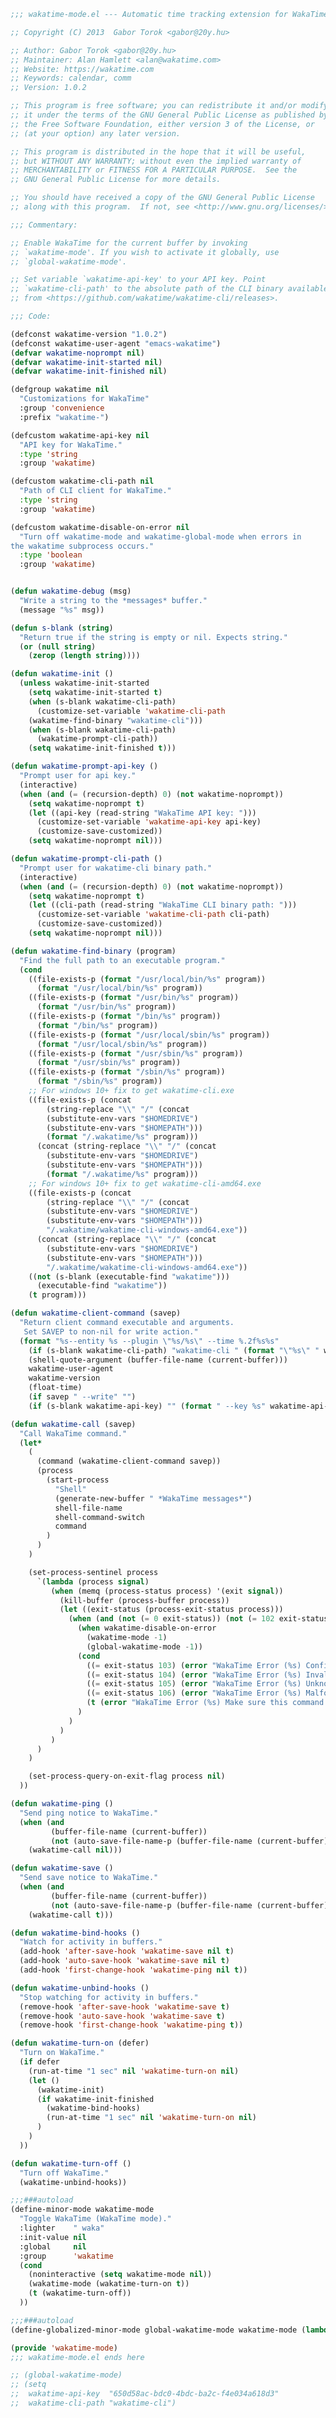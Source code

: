 #+BEGIN_SRC emacs-lisp
  ;;; wakatime-mode.el --- Automatic time tracking extension for WakaTime

  ;; Copyright (C) 2013  Gabor Torok <gabor@20y.hu>

  ;; Author: Gabor Torok <gabor@20y.hu>
  ;; Maintainer: Alan Hamlett <alan@wakatime.com>
  ;; Website: https://wakatime.com
  ;; Keywords: calendar, comm
  ;; Version: 1.0.2

  ;; This program is free software; you can redistribute it and/or modify
  ;; it under the terms of the GNU General Public License as published by
  ;; the Free Software Foundation, either version 3 of the License, or
  ;; (at your option) any later version.

  ;; This program is distributed in the hope that it will be useful,
  ;; but WITHOUT ANY WARRANTY; without even the implied warranty of
  ;; MERCHANTABILITY or FITNESS FOR A PARTICULAR PURPOSE.  See the
  ;; GNU General Public License for more details.

  ;; You should have received a copy of the GNU General Public License
  ;; along with this program.  If not, see <http://www.gnu.org/licenses/>.

  ;;; Commentary:

  ;; Enable WakaTime for the current buffer by invoking
  ;; `wakatime-mode'. If you wish to activate it globally, use
  ;; `global-wakatime-mode'.

  ;; Set variable `wakatime-api-key' to your API key. Point
  ;; `wakatime-cli-path' to the absolute path of the CLI binary available
  ;; from <https://github.com/wakatime/wakatime-cli/releases>.

  ;;; Code:

  (defconst wakatime-version "1.0.2")
  (defconst wakatime-user-agent "emacs-wakatime")
  (defvar wakatime-noprompt nil)
  (defvar wakatime-init-started nil)
  (defvar wakatime-init-finished nil)

  (defgroup wakatime nil
    "Customizations for WakaTime"
    :group 'convenience
    :prefix "wakatime-")

  (defcustom wakatime-api-key nil
    "API key for WakaTime."
    :type 'string
    :group 'wakatime)

  (defcustom wakatime-cli-path nil
    "Path of CLI client for WakaTime."
    :type 'string
    :group 'wakatime)

  (defcustom wakatime-disable-on-error nil
    "Turn off wakatime-mode and wakatime-global-mode when errors in
  the wakatime subprocess occurs."
    :type 'boolean
    :group 'wakatime)


  (defun wakatime-debug (msg)
    "Write a string to the *messages* buffer."
    (message "%s" msg))

  (defun s-blank (string)
    "Return true if the string is empty or nil. Expects string."
    (or (null string)
      (zerop (length string))))

  (defun wakatime-init ()
    (unless wakatime-init-started
      (setq wakatime-init-started t)
      (when (s-blank wakatime-cli-path)
        (customize-set-variable 'wakatime-cli-path
      (wakatime-find-binary "wakatime-cli")))
      (when (s-blank wakatime-cli-path)
        (wakatime-prompt-cli-path))
      (setq wakatime-init-finished t)))

  (defun wakatime-prompt-api-key ()
    "Prompt user for api key."
    (interactive)
    (when (and (= (recursion-depth) 0) (not wakatime-noprompt))
      (setq wakatime-noprompt t)
      (let ((api-key (read-string "WakaTime API key: ")))
        (customize-set-variable 'wakatime-api-key api-key)
        (customize-save-customized))
      (setq wakatime-noprompt nil)))

  (defun wakatime-prompt-cli-path ()
    "Prompt user for wakatime-cli binary path."
    (interactive)
    (when (and (= (recursion-depth) 0) (not wakatime-noprompt))
      (setq wakatime-noprompt t)
      (let ((cli-path (read-string "WakaTime CLI binary path: ")))
        (customize-set-variable 'wakatime-cli-path cli-path)
        (customize-save-customized))
      (setq wakatime-noprompt nil)))

  (defun wakatime-find-binary (program)
    "Find the full path to an executable program."
    (cond
      ((file-exists-p (format "/usr/local/bin/%s" program))
        (format "/usr/local/bin/%s" program))
      ((file-exists-p (format "/usr/bin/%s" program))
        (format "/usr/bin/%s" program))
      ((file-exists-p (format "/bin/%s" program))
        (format "/bin/%s" program))
      ((file-exists-p (format "/usr/local/sbin/%s" program))
        (format "/usr/local/sbin/%s" program))
      ((file-exists-p (format "/usr/sbin/%s" program))
        (format "/usr/sbin/%s" program))
      ((file-exists-p (format "/sbin/%s" program))
        (format "/sbin/%s" program))
      ;; For windows 10+ fix to get wakatime-cli.exe
      ((file-exists-p (concat
          (string-replace "\\" "/" (concat
          (substitute-env-vars "$HOMEDRIVE")
          (substitute-env-vars "$HOMEPATH")))
          (format "/.wakatime/%s" program)))
        (concat (string-replace "\\" "/" (concat
          (substitute-env-vars "$HOMEDRIVE")
          (substitute-env-vars "$HOMEPATH")))
          (format "/.wakatime/%s" program)))
      ;; For windows 10+ fix to get wakatime-cli-amd64.exe
      ((file-exists-p (concat
          (string-replace "\\" "/" (concat
          (substitute-env-vars "$HOMEDRIVE")
          (substitute-env-vars "$HOMEPATH")))
          "/.wakatime/wakatime-cli-windows-amd64.exe"))
        (concat (string-replace "\\" "/" (concat
          (substitute-env-vars "$HOMEDRIVE")
          (substitute-env-vars "$HOMEPATH")))
          "/.wakatime/wakatime-cli-windows-amd64.exe"))
      ((not (s-blank (executable-find "wakatime")))
        (executable-find "wakatime"))
      (t program)))

  (defun wakatime-client-command (savep)
    "Return client command executable and arguments.
     Set SAVEP to non-nil for write action."
    (format "%s--entity %s --plugin \"%s/%s\" --time %.2f%s%s"
      (if (s-blank wakatime-cli-path) "wakatime-cli " (format "\"%s\" " wakatime-cli-path))
      (shell-quote-argument (buffer-file-name (current-buffer)))
      wakatime-user-agent
      wakatime-version
      (float-time)
      (if savep " --write" "")
      (if (s-blank wakatime-api-key) "" (format " --key %s" wakatime-api-key))))

  (defun wakatime-call (savep)
    "Call WakaTime command."
    (let*
      (
        (command (wakatime-client-command savep))
        (process
          (start-process
            "Shell"
            (generate-new-buffer " *WakaTime messages*")
            shell-file-name
            shell-command-switch
            command
          )
        )
      )

      (set-process-sentinel process
        `(lambda (process signal)
           (when (memq (process-status process) '(exit signal))
             (kill-buffer (process-buffer process))
             (let ((exit-status (process-exit-status process)))
               (when (and (not (= 0 exit-status)) (not (= 102 exit-status)))
                 (when wakatime-disable-on-error
                   (wakatime-mode -1)
                   (global-wakatime-mode -1))
                 (cond
                   ((= exit-status 103) (error "WakaTime Error (%s) Config file parse error. Check your ~/.wakatime.cfg file." exit-status))
                   ((= exit-status 104) (error "WakaTime Error (%s) Invalid API Key. Set your api key with: (custom-set-variables '(wakatime-api-key \"XXXX\"))" exit-status))
                   ((= exit-status 105) (error "WakaTime Error (%s) Unknown wakatime-cli error. Please check your ~/.wakatime.log file and open a new issue at https://github.com/wakatime/wakatime-mode" exit-status))
                   ((= exit-status 106) (error "WakaTime Error (%s) Malformed heartbeat error. Please check your ~/.wakatime.log file and open a new issue at https://github.com/wakatime/wakatime-mode" exit-status))
                   (t (error "WakaTime Error (%s) Make sure this command runs in a Terminal: %s" exit-status (wakatime-client-command nil)))
                 )
               )
             )
           )
        )
      )

      (set-process-query-on-exit-flag process nil)
    ))

  (defun wakatime-ping ()
    "Send ping notice to WakaTime."
    (when (and
           (buffer-file-name (current-buffer))
           (not (auto-save-file-name-p (buffer-file-name (current-buffer)))))
      (wakatime-call nil)))

  (defun wakatime-save ()
    "Send save notice to WakaTime."
    (when (and
           (buffer-file-name (current-buffer))
           (not (auto-save-file-name-p (buffer-file-name (current-buffer)))))
      (wakatime-call t)))

  (defun wakatime-bind-hooks ()
    "Watch for activity in buffers."
    (add-hook 'after-save-hook 'wakatime-save nil t)
    (add-hook 'auto-save-hook 'wakatime-save nil t)
    (add-hook 'first-change-hook 'wakatime-ping nil t))

  (defun wakatime-unbind-hooks ()
    "Stop watching for activity in buffers."
    (remove-hook 'after-save-hook 'wakatime-save t)
    (remove-hook 'auto-save-hook 'wakatime-save t)
    (remove-hook 'first-change-hook 'wakatime-ping t))

  (defun wakatime-turn-on (defer)
    "Turn on WakaTime."
    (if defer
      (run-at-time "1 sec" nil 'wakatime-turn-on nil)
      (let ()
        (wakatime-init)
        (if wakatime-init-finished
          (wakatime-bind-hooks)
          (run-at-time "1 sec" nil 'wakatime-turn-on nil)
        )
      )
    ))

  (defun wakatime-turn-off ()
    "Turn off WakaTime."
    (wakatime-unbind-hooks))

  ;;;###autoload
  (define-minor-mode wakatime-mode
    "Toggle WakaTime (WakaTime mode)."
    :lighter    " waka"
    :init-value nil
    :global     nil
    :group      'wakatime
    (cond
      (noninteractive (setq wakatime-mode nil))
      (wakatime-mode (wakatime-turn-on t))
      (t (wakatime-turn-off))
    ))

  ;;;###autoload
  (define-globalized-minor-mode global-wakatime-mode wakatime-mode (lambda () (wakatime-mode 1)))

  (provide 'wakatime-mode)
  ;;; wakatime-mode.el ends here

#+END_SRC

#+RESULTS:
: wakatime-mode

#+BEGIN_SRC emacs-lisp
  ;; (global-wakatime-mode)
  ;; (setq
  ;;  wakatime-api-key  "650d58ac-bdc0-4bdc-ba2c-f4e034a618d3"
  ;;  wakatime-cli-path "wakatime-cli")
#+END_SRC
